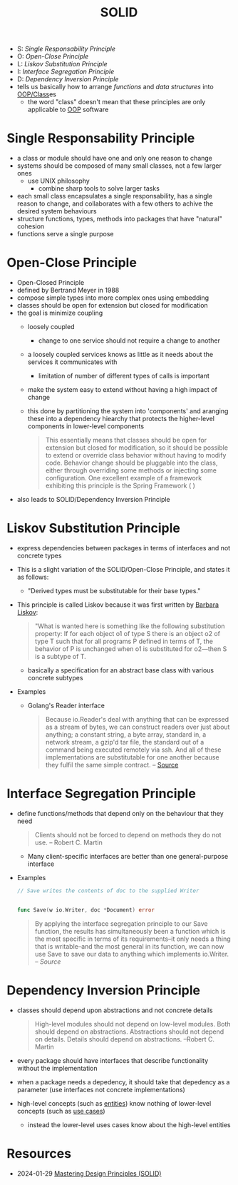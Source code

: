 :PROPERTIES:
:ID:       41c6818e-50b1-44a9-8396-e56894cc3777
:END:
#+created: 20210419181731538
#+modified: 20210701095233198
#+origin: [[<<. bibliography "The Clean Code">>]]  [[<<. bibliography "The Clean Architecture">>]]
#+revision: 0
#+tags: Definition
#+title: SOLID
#+type: text/vnd.tiddlywiki

- S: [[* Single Responsability Principle][Single Responsability Principle]]
- O: [[* Open-Close Principle][Open-Close Principle]]
- L: [[*Liskov Substitution Principle][Liskov Substitution Principle]]
- I: [[* Interface Segregation Principle][Interface Segregation Principle]]
- D: [[* Dependency Inversion Principle][Dependency Inversion Principle]]
-  tells us basically how to arrange /functions/ and /data structures/ into [[id:ae5f16be-5554-42bc-b363-46704d72b6e0][OOP/Class]]es
  - the word "class" doesn't mean that these principles are only applicable to [[id:67ed9b34-5527-4d13-ba77-6dacc5d47df3][OOP]] software
* Single Responsability Principle
:PROPERTIES:
:ID:       b21b1eb2-f0a5-4465-abb7-f7ec25a843f9
:END:
- a class or module should have one and only one reason to change
- systems should be composed of many small classes, not a few larger ones
  - use UNIX philosophy
    - combine sharp tools to solve larger tasks
- each small class encapsulates a single responsability, has a single reason to change, and collaborates with a few others to achive the desired system behaviours
- structure functions, types, methods into packages that have "natural" cohesion
- functions serve a single purpose
* Open-Close Principle
:PROPERTIES:
:ID:       91ad1a5b-7a03-42e3-83b2-468e5d0eedd7
:END:
- Open-Closed Principle
- defined by Bertrand Meyer in 1988
- compose simple types into more complex ones using embedding
- classes should be open for extension but closed for modification
- the goal is minimize coupling
  - loosely coupled
    - change to one service should not require a change to another
  - a loosely coupled services knows as little as it needs about the services it communicates with
    - limitation of number of different types of calls is important
  - make the system easy to extend without having a high impact of change
  - this done by partitioning the system into 'components' and aranging these into a dependency hiearchy that protects the higher-level components in lower-level components
  
    #+begin_quote


    This essentially means that classes should be open for extension but closed
  for modification, so it should be possible to extend or override class
  behavior without having to modify code. Behavior change should be pluggable
  into the class, either through overriding some methods or injecting some
  configuration. One excellent example of a framework exhibiting this principle
  is the Spring Framework ( )
  #+end_quote
- also leads to SOLID/Dependency Inversion Principle
* Liskov Substitution Principle
:PROPERTIES:
:ID:       89657837-9721-4ee5-8fae-89b740edb22f
:END:
- express dependencies between packages in terms of interfaces and not concrete types
- This is a slight variation of the SOLID/Open-Close Principle, and states it as follows:
  - "Derived types must be substitutable for their base types."
- This principle is called Liskov because it was first written by [[https://en.wikipedia.org/wiki/Barbara_Liskov][Barbara Liskov]]:
  #+begin_quote
  "What is wanted here is something like the following substitution property: If
  for each object o1 of type S there is an object o2 of type T such that for all
  programs P defined in terms of T, the behavior of P is unchanged when o1 is
  substituted for o2---then S is a subtype of T.
  #+end_quote
  - basically a specification for an abstract base class with various concrete subtypes
- Examples
  - Golang's Reader interface
    #+begin_quote
    Because io.Reader's deal with anything that can be expressed as a stream of bytes, we can construct readers over just about anything; a constant string, a byte array, standard in, a network stream, a gzip'd tar file, the standard out of a command being executed remotely via ssh. And all of these implementations are substitutable for one another because they fulfil the same simple contract. -- [[https://dave.cheney.net/2016/08/20/solid-go-design][Source]]
    #+end_quote
* Interface Segregation Principle
:PROPERTIES:
:ID:       7e0ec8da-bfa1-4b68-9927-d60d2db2124f
:END:
- define functions/methods that depend only on the behaviour that they need
  #+begin_quote
  Clients should not be forced to depend on methods they do not use. -- Robert C. Martin
  #+end_quote
  - Many client-specific interfaces are better than one general-purpose interface
- Examples
  #+begin_src go
    // Save writes the contents of doc to the supplied Writer


    func Save(w io.Writer, doc *Document) error
  #+end_src

  #+begin_quote
  By applying the interface segregation principle to our Save function, the results has simultaneously been a function which is the most specific in terms of its requirements–it only needs a thing that is writable–and the most general in its function, we can now use Save to save our data to anything which implements io.Writer. -- [[|https://dave.cheney.net/2016/08/20/solid-go-design][Source]]
  #+end_quote

* Dependency Inversion Principle
:PROPERTIES:
:ID:       1f9dad4f-076a-4d66-a3d2-3ccd3b485c46
:END:
- classes should depend upon abstractions and not concrete details
  #+begin_quote
  High-level modules should not depend on low-level modules. Both should depend
  on abstractions. Abstractions should not depend on details. Details should
  depend on abstractions. --Robert C. Martin
  #+end_quote
- every package should have interfaces that describe functionality without the implementation
- when a package needs a depedency, it should take that depedency as a parameter (use interfaces not concrete implementations)
- high-level concepts (such as [[#Software%20System%2FEntities][entities]]) know nothing of lower-level concepts (such as [[#Software%20System%2FUse%20Cases][use cases]])
  - instead the lower-level uses cases know about the high-level entities
* Resources
- 2024-01-29 [[https://blog.bytebytego.com/p/mastering-design-principles-solid][Mastering Design Principles (SOLID)]]
